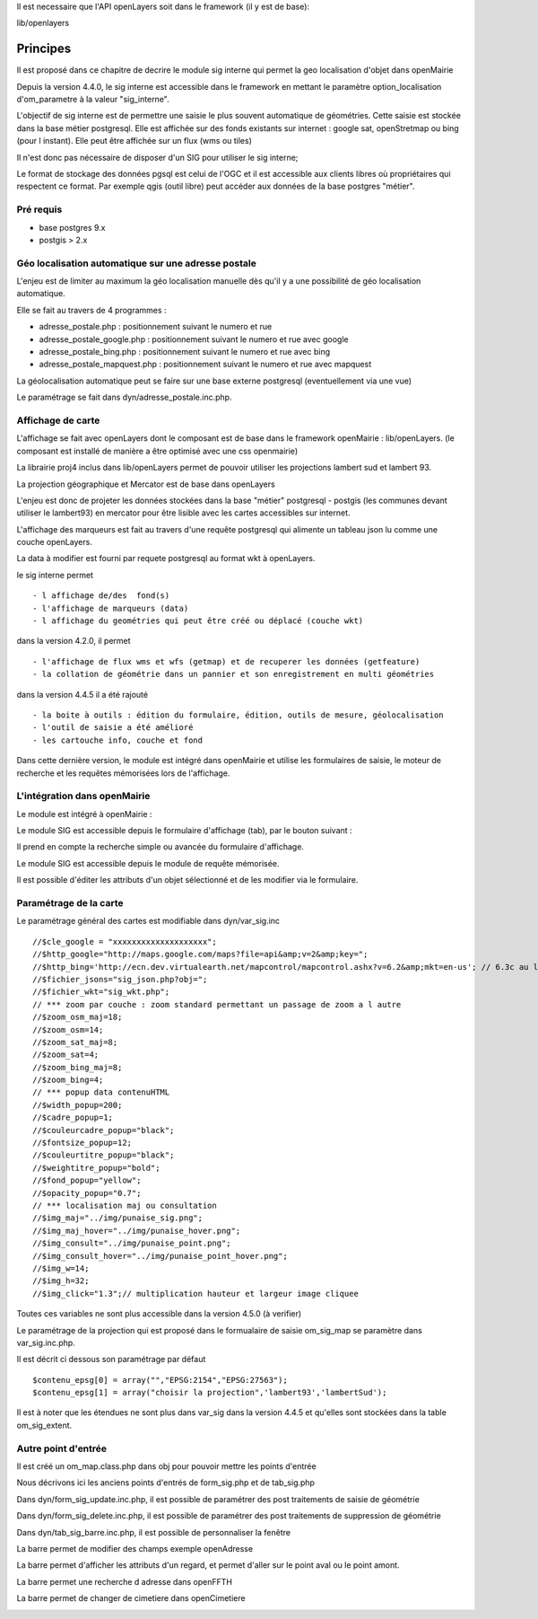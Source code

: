 .. _principe:


Il est necessaire que l'API openLayers soit dans le framework (il y est de base):

lib/openlayers



=========
Principes
=========


Il est proposé dans ce chapitre de decrire le module sig interne
qui permet la geo localisation d'objet dans openMairie


Depuis la version 4.4.0, le sig interne est accessible dans le framework en mettant
le paramètre option_localisation d'om_parametre à la valeur "sig_interne".

L'objectif de sig interne est de permettre une saisie le plus souvent automatique 
de géométries. Cette saisie est  stockée dans la base métier postgresql.
Elle est affichée sur des fonds existants sur internet : google sat, openStretmap
ou bing (pour l instant). Elle peut être affichée sur un flux (wms ou tiles)

Il n'est donc pas nécessaire de disposer d'un SIG pour utiliser le sig interne;

Le format de stockage des données pgsql est celui de l'OGC et il est accessible aux
clients libres où propriétaires qui respectent ce format. Par exemple qgis (outil libre)
peut accéder aux données de la base postgres "métier".

Pré requis
==========

- base postgres 9.x

- postgis > 2.x



Géo localisation automatique sur une adresse postale
====================================================

L'enjeu est de limiter au maximum la géo localisation manuelle dès
qu'il y a une possibilité de géo localisation automatique.

Elle se fait au travers de 4 programmes :

- adresse_postale.php : positionnement suivant le numero et rue

- adresse_postale_google.php : positionnement suivant le numero et rue avec google

- adresse_postale_bing.php : positionnement suivant le numero et rue avec bing

- adresse_postale_mapquest.php : positionnement suivant le numero et rue avec mapquest

La géolocalisation automatique peut se faire sur une base externe
postgresql (eventuellement via une vue)

Le paramétrage se fait dans dyn/adresse_postale.inc.php.

Affichage de carte
==================

L'affichage se fait avec openLayers dont le composant est de base
dans le framework openMairie : lib/openLayers. (le composant est
installé de manière a être optimisé avec une css openmairie)

La librairie proj4 inclus dans lib/openLayers permet de pouvoir utiliser
les projections lambert sud et lambert 93.

La projection géographique et Mercator est de base dans openLayers

L'enjeu est donc de projeter les données stockées dans la base "métier"
postgresql - postgis (les communes devant utiliser le lambert93) en mercator
pour être lisible avec les cartes accessibles sur internet.

L'affichage des marqueurs est fait au travers d'une requête postgresql
qui alimente un tableau json lu comme une couche openLayers.

La data à modifier est fourni par requete postgresql au format wkt à openLayers.


le sig interne permet ::

    - l affichage de/des  fond(s)
    - l'affichage de marqueurs (data)
    - l affichage du geométries qui peut être créé ou déplacé (couche wkt)

dans la version 4.2.0, il permet  ::

    - l'affichage de flux wms et wfs (getmap) et de recuperer les données (getfeature)
    - la collation de géométrie dans un pannier et son enregistrement en multi géométries

dans la version 4.4.5 il a été rajouté ::

    - la boite à outils : édition du formulaire, édition, outils de mesure, géolocalisation
    - l'outil de saisie a été amélioré
    - les cartouche info, couche et fond
    
Dans cette dernière version, le module est intégré dans openMairie et utilise les formulaires
de saisie, le moteur de recherche et les requêtes mémorisées lors de l'affichage.


L'intégration dans openMairie
=============================

Le module est intégré à openMairie :

Le module SIG est accessible depuis le formulaire d'affichage (tab), par le bouton suivant :

.. image:: sig.png 

Il prend en compte la recherche simple ou avancée du formulaire d'affichage.

Le module SIG est accessible depuis le module de requête mémorisée.

Il est possible d'éditer les attributs d'un objet sélectionné et de les modifier via le formulaire.




Paramétrage de la carte
=======================

Le paramétrage général  des cartes  est modifiable dans  dyn/var_sig.inc ::

    //$cle_google = "xxxxxxxxxxxxxxxxxxxx";
    //$http_google="http://maps.google.com/maps?file=api&amp;v=2&amp;key=";
    //$http_bing='http://ecn.dev.virtualearth.net/mapcontrol/mapcontrol.ashx?v=6.2&amp;mkt=en-us'; // 6.3c au lieu de 6.2
    //$fichier_jsons="sig_json.php?obj=";
    //$fichier_wkt="sig_wkt.php";
    // *** zoom par couche : zoom standard permettant un passage de zoom a l autre
    //$zoom_osm_maj=18;
    //$zoom_osm=14;
    //$zoom_sat_maj=8;
    //$zoom_sat=4;
    //$zoom_bing_maj=8;
    //$zoom_bing=4;
    // *** popup data contenuHTML
    //$width_popup=200;
    //$cadre_popup=1;
    //$couleurcadre_popup="black";
    //$fontsize_popup=12;
    //$couleurtitre_popup="black";
    //$weightitre_popup="bold";
    //$fond_popup="yellow";
    //$opacity_popup="0.7";
    // *** localisation maj ou consultation
    //$img_maj="../img/punaise_sig.png";
    //$img_maj_hover="../img/punaise_hover.png";
    //$img_consult="../img/punaise_point.png";
    //$img_consult_hover="../img/punaise_point_hover.png";
    //$img_w=14;
    //$img_h=32;
    //$img_click="1.3";// multiplication hauteur et largeur image cliquee

Toutes ces variables ne sont plus accessible dans la version 4.5.0 (à verifier)


Le paramétrage de la projection qui est proposé dans le formualaire de saisie
om_sig_map se paramètre dans var_sig.inc.php.

Il est décrit ci dessous son paramétrage par défaut ::
  
    $contenu_epsg[0] = array("","EPSG:2154","EPSG:27563");
    $contenu_epsg[1] = array("choisir la projection",'lambert93','lambertSud');
        

Il est à noter que les étendues ne sont plus dans var_sig dans la version 4.4.5 et qu'elles
sont stockées dans la table om_sig_extent.


Autre point d'entrée
====================

Il est créé un om_map.class.php dans obj pour pouvoir mettre les points d'entrée

Nous décrivons ici les anciens points d'entrés de form_sig.php et de tab_sig.php

Dans dyn/form_sig_update.inc.php, il est possible de paramétrer
des post traitements de saisie de géométrie

Dans dyn/form_sig_delete.inc.php, il est possible de paramétrer
des post traitements de suppression de géométrie

Dans dyn/tab_sig_barre.inc.php, il est possible de personnaliser la fenêtre

La barre permet de modifier des champs exemple openAdresse

.. image:: OpenAdresse.jpg

La barre permet d'afficher les attributs d'un regard, et permet d'aller sur le point aval ou
le point amont.

.. image:: openReseau.jpg

La barre permet une recherche d adresse dans openFFTH

.. image:: openFTTH.jpg

La barre permet de changer de cimetiere dans openCimetiere

.. image:: openCimetiere.png


